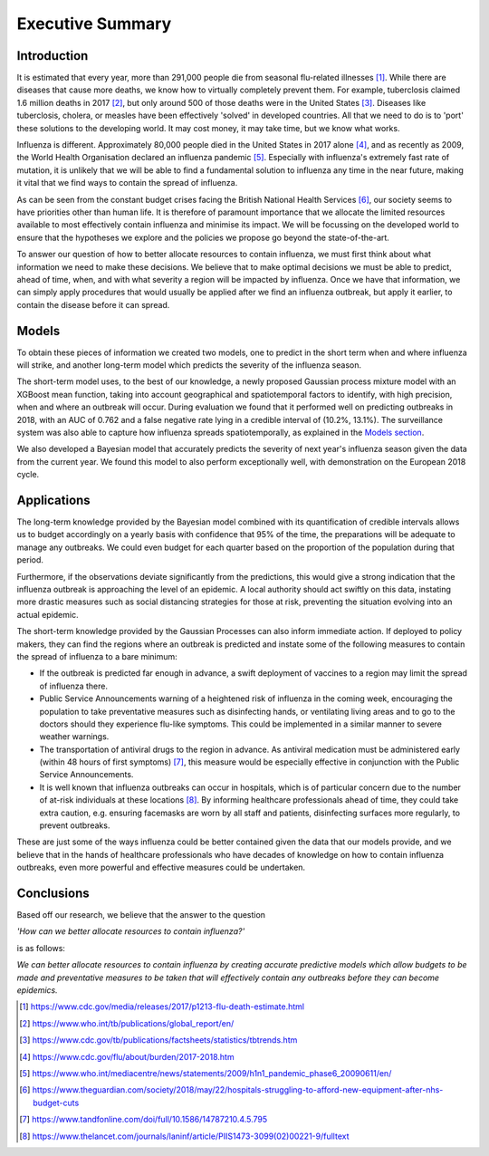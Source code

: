 =================
Executive Summary
=================

Introduction
==============

It is estimated that every year, more than 291,000 people die from seasonal flu-related illnesses [#fludeaths]_. While there are diseases that cause more deaths, we know how to virtually completely prevent them. For example, tuberclosis claimed 1.6 million deaths in 2017 [#tbdeaths]_, but only around 500 of those deaths were in the United States [#ustbdeaths]_. Diseases like tuberclosis, cholera, or measles have been effectively 'solved' in developed countries. All that we need to do is to 'port' these solutions to the developing world. It may cost money, it may take time, but we know what works.

Influenza is different. Approximately 80,000 people died in the United States in 2017 alone [#usfludeaths]_, and as recently as 2009, the World Health Organisation declared an influenza pandemic [#2009pandemic]_. Especially with  influenza's extremely fast rate of mutation, it is unlikely that we will be able to find a fundamental solution to influenza any time in the near future, making it vital that we find ways to contain the spread of influenza.

As can be seen from the constant budget crises facing the British National Health Services [#nhsbudget]_, our society seems to have priorities other than human life. It is therefore of paramount importance that we allocate the limited resources available to most effectively contain influenza and minimise its impact. We will be focussing on the developed world to ensure that the hypotheses we explore and the policies we propose go beyond the state-of-the-art.

To answer our question of how to better allocate resources to contain influenza, we must first think about what information we need to make these decisions. We believe that to make optimal decisions we must be able to predict, ahead of time, when, and with what severity a region will be impacted by influenza. Once we have that information, we can simply apply procedures that would usually be applied after we find an influenza outbreak, but apply it earlier, to contain the disease before it can spread.

Models
===============

To obtain these pieces of information we created two models, one to predict in the short term when and where influenza will strike, and another long-term model which predicts the severity of the influenza season.

The short-term model uses, to the best of our knowledge, a newly proposed Gaussian process mixture model with an XGBoost mean function, taking into account geographical and spatiotemporal factors to identify, with high precision, when and where an outbreak will occur. During evaluation we found that it performed well on predicting outbreaks in 2018, with an AUC of 0.762 and a false negative rate lying in a credible interval of (10.2%, 13.1%). The surveillance system was also able to capture how influenza spreads spatiotemporally, as explained in the `Models section <models.html.html>`_.

We also developed a Bayesian model that accurately predicts the severity of next year's influenza season given the data from the current year. We found this model to also perform exceptionally well, with demonstration on the European 2018 cycle. 

Applications
==============

The long-term knowledge provided by the Bayesian model combined with its quantification of credible intervals allows us to budget accordingly on a yearly basis with confidence that 95% of the time, the preparations will be adequate to manage any outbreaks. We could even budget for each quarter based on the proportion of the population during that period.

Furthermore, if the observations deviate significantly from the predictions, this would give a strong indication that the influenza outbreak is approaching the level of an epidemic. A local authority should act swiftly on this data, instating more drastic measures such as social distancing strategies for those at risk, preventing the situation evolving into an actual epidemic.

The short-term knowledge provided by the Gaussian Processes can also inform immediate action. If deployed to policy makers, they can find the regions where an outbreak is predicted and instate some of the following measures to contain the spread of influenza to a bare minimum:

- If the outbreak is predicted far enough in advance, a swift deployment of vaccines to a region may limit the spread of influenza there.

- Public Service Announcements warning of a heightened risk of influenza in the coming week, encouraging the population to take preventative measures such as disinfecting hands, or ventilating living areas and to go to the doctors should they experience flu-like symptoms. This could be implemented in a similar manner to severe weather warnings.

- The transportation of antiviral drugs to the region in advance. As antiviral medication must be administered early (within 48 hours of first symptoms) [#antivirals]_, this measure would be especially effective in conjunction with the Public Service Announcements.

- It is well known that influenza outbreaks can occur in hospitals, which is of particular concern due to the number of at-risk individuals at these locations [#crossinfection]_. By informing healthcare professionals ahead of time, they could take extra caution, e.g. ensuring facemasks are worn by all staff and patients, disinfecting surfaces more regularly, to prevent outbreaks.

These are just some of the ways influenza could be better contained given the data that our models provide, and we believe that in the hands of healthcare professionals who have decades of knowledge on how to contain influenza outbreaks, even more powerful and effective measures could be undertaken.

Conclusions
===============

Based off our research, we believe that the answer to the question

*'How can we better allocate resources to contain influenza?'*

is as follows:

*We can better allocate resources to contain influenza by creating accurate predictive models which allow budgets to be made and preventative measures to be taken that will effectively contain any outbreaks before they can become epidemics.*


.. [#fludeaths] https://www.cdc.gov/media/releases/2017/p1213-flu-death-estimate.html
.. [#tbdeaths] https://www.who.int/tb/publications/global_report/en/
.. [#ustbdeaths] https://www.cdc.gov/tb/publications/factsheets/statistics/tbtrends.htm
.. [#usfludeaths] https://www.cdc.gov/flu/about/burden/2017-2018.htm
.. [#2009pandemic] https://www.who.int/mediacentre/news/statements/2009/h1n1_pandemic_phase6_20090611/en/
.. [#nhsbudget] https://www.theguardian.com/society/2018/may/22/hospitals-struggling-to-afford-new-equipment-after-nhs-budget-cuts
.. [#antivirals] https://www.tandfonline.com/doi/full/10.1586/14787210.4.5.795
.. [#crossinfection] https://www.thelancet.com/journals/laninf/article/PIIS1473-3099(02)00221-9/fulltext
